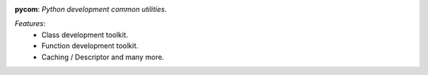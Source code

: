 .. image:: https://travis-ci.org/agile4you/pycom.svg?branch=master
    :target: https://travis-ci.org/agile4you/pycom



**pycom**:  *Python development common utilities.*


*Features*:
   - Class development toolkit.
   - Function development toolkit.
   - Caching / Descriptor and many more.
